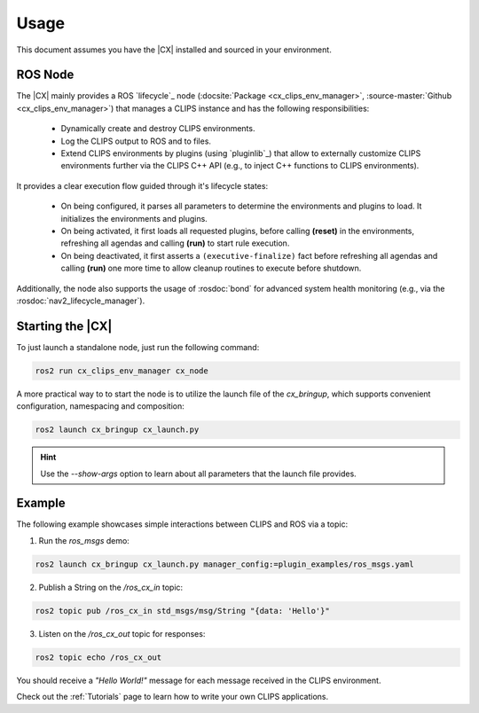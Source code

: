 Usage
#####
This document assumes you have the |CX| installed and sourced in your environment.

ROS Node
++++++++

The |CX| mainly provides a ROS `lifecycle`_ node (:docsite:`Package <cx_clips_env_manager>`, :source-master:`Github <cx_clips_env_manager>`) that manages a CLIPS instance and has the following responsibilities:

 * Dynamically create and destroy CLIPS environments.
 * Log the CLIPS output to ROS and to files.
 * Extend CLIPS environments by plugins (using `pluginlib`_) that allow to externally customize CLIPS environments further via the CLIPS C++ API  (e.g., to inject C++ functions to CLIPS environments).

It provides a clear execution flow guided through it's lifecycle states:

 * On being configured, it parses all parameters to determine the environments and plugins to load. It initializes the environments and plugins.
 * On being activated, it first loads all requested plugins, before calling **(reset)**  in the environments, refreshing all agendas and calling **(run)** to start rule execution.
 * On being deactivated, it first asserts a ``(executive-finalize)`` fact before refreshing all agendas and calling **(run)** one more time to allow cleanup routines to execute before shutdown.

Additionally, the node also supports the usage of :rosdoc:`bond` for advanced system health monitoring (e.g., via the :rosdoc:`nav2_lifecycle_manager`).

Starting the |CX|
+++++++++++++++++

To just launch a standalone node, just run the following command:

.. code-block:: bash

  ros2 run cx_clips_env_manager cx_node

A more practical way to to start the node is to utilize the launch file of the `cx_bringup`, which supports convenient configuration, namespacing and composition:

.. code-block:: bash

  ros2 launch cx_bringup cx_launch.py

.. hint::

  Use the `--show-args` option to learn about all parameters that the launch file provides.

Example
+++++++

The following example showcases simple interactions between CLIPS and ROS via a topic:


1. Run the `ros_msgs` demo:

.. code-block:: bash

   ros2 launch cx_bringup cx_launch.py manager_config:=plugin_examples/ros_msgs.yaml

2. Publish a String on the `/ros_cx_in` topic:

.. code-block:: bash

   ros2 topic pub /ros_cx_in std_msgs/msg/String "{data: 'Hello'}"

3. Listen on the `/ros_cx_out` topic for responses:

.. code-block:: bash

   ros2 topic echo /ros_cx_out

You should receive a `"Hello World!"` message for each message received in the CLIPS environment.

Check out the :ref:`Tutorials` page to learn how to write your own CLIPS applications.
